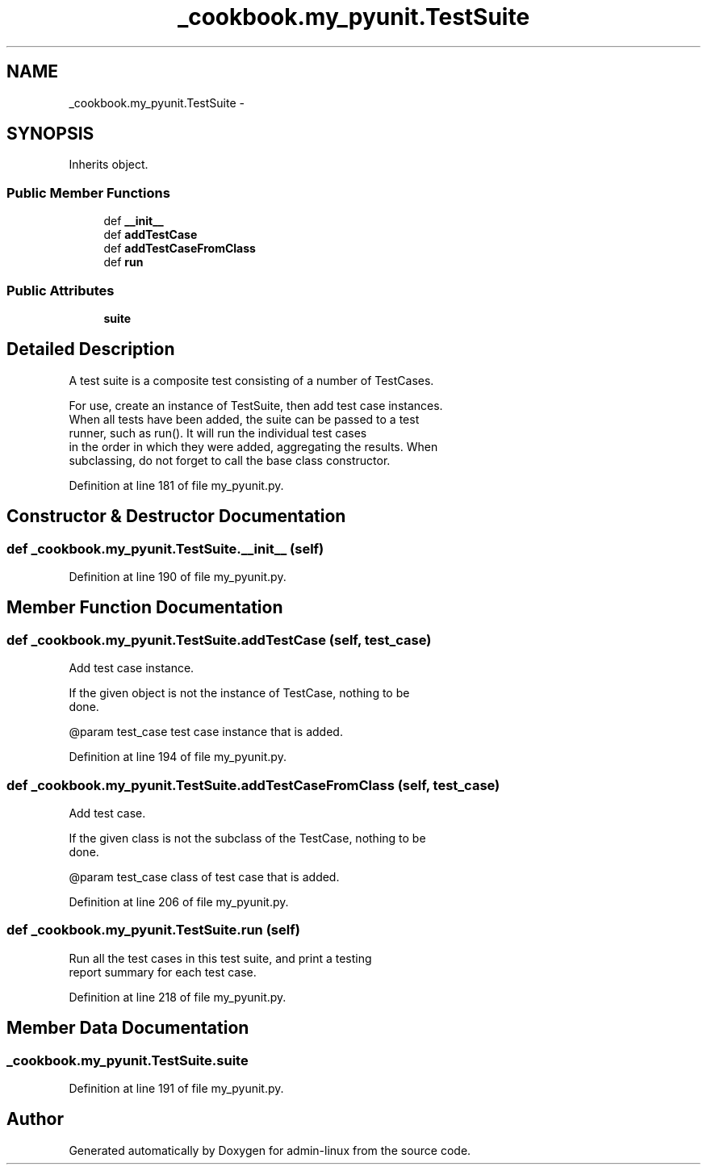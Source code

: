 .TH "_cookbook.my_pyunit.TestSuite" 3 "Wed Sep 17 2014" "Version 0.0.0" "admin-linux" \" -*- nroff -*-
.ad l
.nh
.SH NAME
_cookbook.my_pyunit.TestSuite \- 
.SH SYNOPSIS
.br
.PP
.PP
Inherits object\&.
.SS "Public Member Functions"

.in +1c
.ti -1c
.RI "def \fB__init__\fP"
.br
.ti -1c
.RI "def \fBaddTestCase\fP"
.br
.ti -1c
.RI "def \fBaddTestCaseFromClass\fP"
.br
.ti -1c
.RI "def \fBrun\fP"
.br
.in -1c
.SS "Public Attributes"

.in +1c
.ti -1c
.RI "\fBsuite\fP"
.br
.in -1c
.SH "Detailed Description"
.PP 

.PP
.nf
A test suite is a composite test consisting of a number of TestCases.

For use, create an instance of TestSuite, then add test case instances.
When all tests have been added, the suite can be passed to a test
runner, such as run(). It will run the individual test cases
in the order in which they were added, aggregating the results. When
subclassing, do not forget to call the base class constructor.

.fi
.PP
 
.PP
Definition at line 181 of file my_pyunit\&.py\&.
.SH "Constructor & Destructor Documentation"
.PP 
.SS "def _cookbook\&.my_pyunit\&.TestSuite\&.__init__ (self)"

.PP
Definition at line 190 of file my_pyunit\&.py\&.
.SH "Member Function Documentation"
.PP 
.SS "def _cookbook\&.my_pyunit\&.TestSuite\&.addTestCase (self, test_case)"

.PP
.nf
Add test case instance.

If the given object is not the instance of TestCase, nothing to be
done.

@param test_case test case instance that is added.

.fi
.PP
 
.PP
Definition at line 194 of file my_pyunit\&.py\&.
.SS "def _cookbook\&.my_pyunit\&.TestSuite\&.addTestCaseFromClass (self, test_case)"

.PP
.nf
Add test case.

If the given class is not the subclass of the TestCase, nothing to be
done.

@param test_case class of test case that is added.

.fi
.PP
 
.PP
Definition at line 206 of file my_pyunit\&.py\&.
.SS "def _cookbook\&.my_pyunit\&.TestSuite\&.run (self)"

.PP
.nf
Run all the test cases in this test suite, and print a testing
report summary for each test case.
.fi
.PP
 
.PP
Definition at line 218 of file my_pyunit\&.py\&.
.SH "Member Data Documentation"
.PP 
.SS "_cookbook\&.my_pyunit\&.TestSuite\&.suite"

.PP
Definition at line 191 of file my_pyunit\&.py\&.

.SH "Author"
.PP 
Generated automatically by Doxygen for admin-linux from the source code\&.
